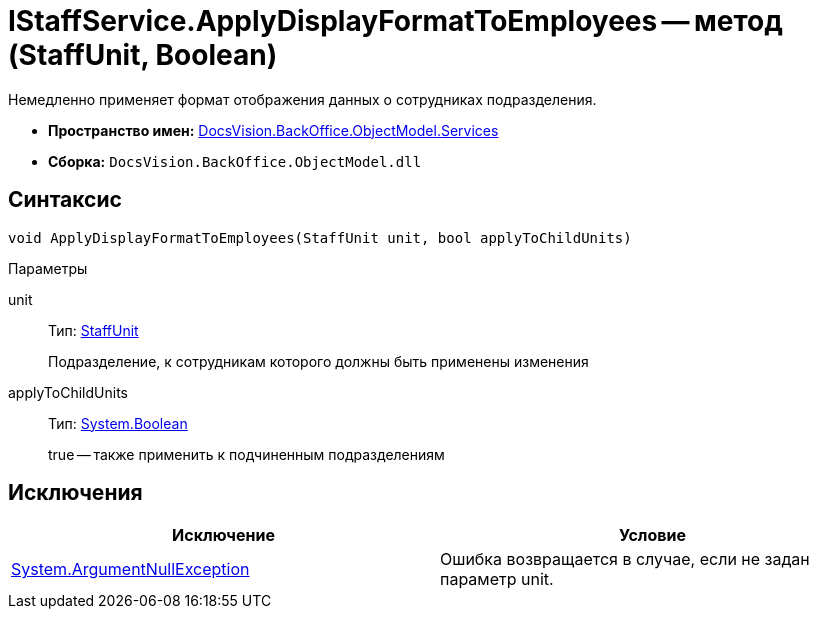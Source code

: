 = IStaffService.ApplyDisplayFormatToEmployees -- метод (StaffUnit, Boolean)

Немедленно применяет формат отображения данных о сотрудниках подразделения.

* *Пространство имен:* xref:api/DocsVision/BackOffice/ObjectModel/Services/Services_NS.adoc[DocsVision.BackOffice.ObjectModel.Services]
* *Сборка:* `DocsVision.BackOffice.ObjectModel.dll`

== Синтаксис

[source,csharp]
----
void ApplyDisplayFormatToEmployees(StaffUnit unit, bool applyToChildUnits)
----

Параметры

unit::
Тип: xref:api/DocsVision/BackOffice/ObjectModel/StaffUnit_CL.adoc[StaffUnit]
+
Подразделение, к сотрудникам которого должны быть применены изменения
applyToChildUnits::
Тип: http://msdn.microsoft.com/ru-ru/library/system.boolean.aspx[System.Boolean]
+
true -- также применить к подчиненным подразделениям

== Исключения

[cols=",",options="header"]
|===
|Исключение |Условие
|http://msdn.microsoft.com/ru-ru/library/system.argumentnullexception.aspx[System.ArgumentNullException] |Ошибка возвращается в случае, если не задан параметр unit.
|===
